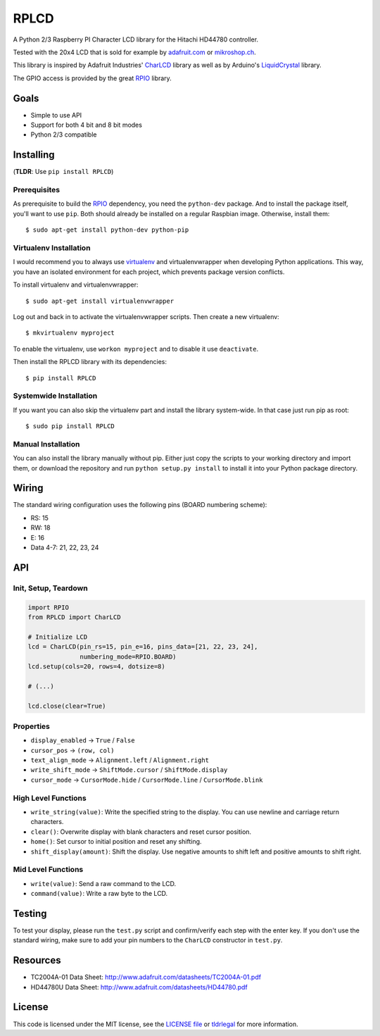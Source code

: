 RPLCD
#####

A Python 2/3 Raspberry PI Character LCD library for the Hitachi HD44780
controller.

Tested with the 20x4 LCD that is sold for example by `adafruit.com
<http://www.adafruit.com/products/198>`_ or `mikroshop.ch
<http://mikroshop.ch/LED_LCD.html?gruppe=7&artikel=84>`_.

.. image:: https://raw.github.com/dbrgn/RPLCD/master/photo.jpg
    :alt: Photo of 20x4 LCD in action

This library is inspired by Adafruit Industries' CharLCD_ library as well as by
Arduino's LiquidCrystal_ library.

The GPIO access is provided by the great RPIO_ library.


Goals
=====

- Simple to use API
- Support for both 4 bit and 8 bit modes
- Python 2/3 compatible


Installing
==========

(**TLDR**: Use ``pip install RPLCD``)

Prerequisites
-------------

As prerequisite to build the RPIO_ dependency, you need the ``python-dev``
package. And to install the package itself, you'll want to use ``pip``. Both
should already be installed on a regular Raspbian image. Otherwise, install
them::

    $ sudo apt-get install python-dev python-pip

Virtualenv Installation
-----------------------

I would recommend you to always use virtualenv_ and virtualenvwrapper when
developing Python applications. This way, you have an isolated environment for
each project, which prevents package version conflicts.

To install virtualenv and virtualenvwrapper::

    $ sudo apt-get install virtualenvwrapper

Log out and back in to activate the virtualenvwrapper scripts. Then create a
new virtualenv::

    $ mkvirtualenv myproject

To enable the virtualenv, use ``workon myproject`` and to disable it use
``deactivate``.

Then install the RPLCD library with its dependencies::

    $ pip install RPLCD

Systemwide Installation
-----------------------

If you want you can also skip the virtualenv part and install the library
system-wide. In that case just run pip as root::

    $ sudo pip install RPLCD

Manual Installation
-------------------

You can also install the library manually without pip. Either just copy the
scripts to your working directory and import them, or download the repository
and run ``python setup.py install`` to install it into your Python package
directory.


Wiring
======

The standard wiring configuration uses the following pins (BOARD numbering
scheme):

- RS: 15
- RW: 18
- E: 16
- Data 4-7: 21, 22, 23, 24


API
===

Init, Setup, Teardown
---------------------

.. sourcecode:: python

    import RPIO
    from RPLCD import CharLCD

    # Initialize LCD
    lcd = CharLCD(pin_rs=15, pin_e=16, pins_data=[21, 22, 23, 24],
                  numbering_mode=RPIO.BOARD)
    lcd.setup(cols=20, rows=4, dotsize=8)

    # (...)

    lcd.close(clear=True)

Properties
----------

- ``display_enabled`` -> ``True`` / ``False``
- ``cursor_pos`` -> ``(row, col)``
- ``text_align_mode`` -> ``Alignment.left`` / ``Alignment.right``
- ``write_shift_mode`` -> ``ShiftMode.cursor`` / ``ShiftMode.display``
- ``cursor_mode`` -> ``CursorMode.hide`` / ``CursorMode.line`` / ``CursorMode.blink``

High Level Functions
--------------------

- ``write_string(value)``: Write the specified string to the display. You can
  use newline and carriage return characters.
- ``clear()``: Overwrite display with blank characters and reset cursor position.
- ``home()``: Set cursor to initial position and reset any shifting.
- ``shift_display(amount)``: Shift the display. Use negative amounts to shift
  left and positive amounts to shift right.

Mid Level Functions
-------------------

- ``write(value)``: Send a raw command to the LCD.
- ``command(value)``: Write a raw byte to the LCD.


Testing
=======

To test your display, please run the ``test.py`` script and confirm/verify each
step with the enter key. If you don't use the standard wiring, make sure to add
your pin numbers to the ``CharLCD`` constructor in ``test.py``.


Resources
=========

- TC2004A-01 Data Sheet: http://www.adafruit.com/datasheets/TC2004A-01.pdf
- HD44780U Data Sheet: http://www.adafruit.com/datasheets/HD44780.pdf


License
=======

This code is licensed under the MIT license, see the `LICENSE file
<https://github.com/dbrgn/RPLCD/blob/master/LICENSE>`_ or `tldrlegal
<http://www.tldrlegal.com/license/mit-license>`_ for more information. 


.. _rpio: https://github.com/metachris/RPIO
.. _charlcd: https://github.com/adafruit/Adafruit-Raspberry-Pi-Python-Code/tree/master/Adafruit_CharLCD
.. _liquidcrystal: http://arduino.cc/en/Reference/LiquidCrystal
.. _virtualenv: http://blog.dbrgn.ch/2012/9/18/virtualenv-quickstart/
